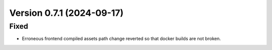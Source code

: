 Version 0.7.1 (2024-09-17)
==========================

Fixed
:::::

* Erroneous frontend compiled assets path change reverted so that docker builds are not broken.
